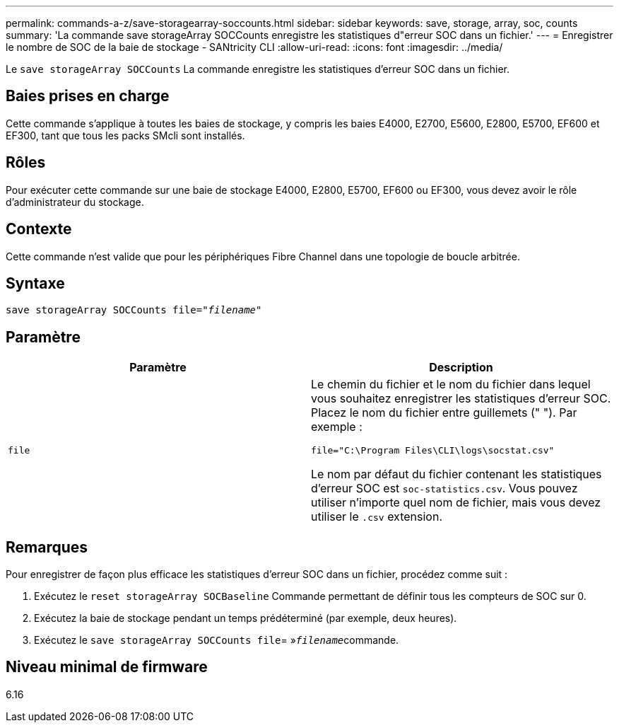 ---
permalink: commands-a-z/save-storagearray-soccounts.html 
sidebar: sidebar 
keywords: save, storage, array, soc, counts 
summary: 'La commande save storageArray SOCCounts enregistre les statistiques d"erreur SOC dans un fichier.' 
---
= Enregistrer le nombre de SOC de la baie de stockage - SANtricity CLI
:allow-uri-read: 
:icons: font
:imagesdir: ../media/


[role="lead"]
Le `save storageArray SOCCounts` La commande enregistre les statistiques d'erreur SOC dans un fichier.



== Baies prises en charge

Cette commande s'applique à toutes les baies de stockage, y compris les baies E4000, E2700, E5600, E2800, E5700, EF600 et EF300, tant que tous les packs SMcli sont installés.



== Rôles

Pour exécuter cette commande sur une baie de stockage E4000, E2800, E5700, EF600 ou EF300, vous devez avoir le rôle d'administrateur du stockage.



== Contexte

Cette commande n'est valide que pour les périphériques Fibre Channel dans une topologie de boucle arbitrée.



== Syntaxe

[source, cli, subs="+macros"]
----
save storageArray SOCCounts file=pass:quotes["_filename_"]
----


== Paramètre

[cols="2*"]
|===
| Paramètre | Description 


 a| 
`file`
 a| 
Le chemin du fichier et le nom du fichier dans lequel vous souhaitez enregistrer les statistiques d'erreur SOC. Placez le nom du fichier entre guillemets (" "). Par exemple :

`file="C:\Program Files\CLI\logs\socstat.csv"`

Le nom par défaut du fichier contenant les statistiques d'erreur SOC est `soc-statistics.csv`. Vous pouvez utiliser n'importe quel nom de fichier, mais vous devez utiliser le `.csv` extension.

|===


== Remarques

Pour enregistrer de façon plus efficace les statistiques d'erreur SOC dans un fichier, procédez comme suit :

. Exécutez le `reset storageArray SOCBaseline` Commande permettant de définir tous les compteurs de SOC sur 0.
. Exécutez la baie de stockage pendant un temps prédéterminé (par exemple, deux heures).
. Exécutez le `save storageArray SOCCounts file`= »[.code]``_filename_``commande.




== Niveau minimal de firmware

6.16
